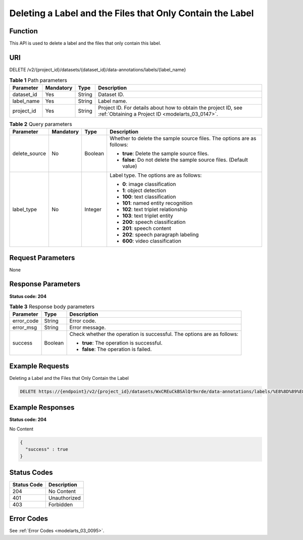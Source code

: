 .. _DeleteLabelAndSamples:

Deleting a Label and the Files that Only Contain the Label
==========================================================

Function
--------

This API is used to delete a label and the files that only contain this label.

URI
---

DELETE /v2/{project_id}/datasets/{dataset_id}/data-annotations/labels/{label_name}

.. table:: **Table 1** Path parameters

   +------------+-----------+--------+--------------------------------------------------------------------------------------------------------------------+
   | Parameter  | Mandatory | Type   | Description                                                                                                        |
   +============+===========+========+====================================================================================================================+
   | dataset_id | Yes       | String | Dataset ID.                                                                                                        |
   +------------+-----------+--------+--------------------------------------------------------------------------------------------------------------------+
   | label_name | Yes       | String | Label name.                                                                                                        |
   +------------+-----------+--------+--------------------------------------------------------------------------------------------------------------------+
   | project_id | Yes       | String | Project ID. For details about how to obtain the project ID, see :ref:`Obtaining a Project ID <modelarts_03_0147>`. |
   +------------+-----------+--------+--------------------------------------------------------------------------------------------------------------------+

.. table:: **Table 2** Query parameters

   +-----------------+-----------------+-----------------+------------------------------------------------------------------------+
   | Parameter       | Mandatory       | Type            | Description                                                            |
   +=================+=================+=================+========================================================================+
   | delete_source   | No              | Boolean         | Whether to delete the sample source files. The options are as follows: |
   |                 |                 |                 |                                                                        |
   |                 |                 |                 | -  **true**: Delete the sample source files.                           |
   |                 |                 |                 |                                                                        |
   |                 |                 |                 | -  **false**: Do not delete the sample source files. (Default value)   |
   +-----------------+-----------------+-----------------+------------------------------------------------------------------------+
   | label_type      | No              | Integer         | Label type. The options are as follows:                                |
   |                 |                 |                 |                                                                        |
   |                 |                 |                 | -  **0**: image classification                                         |
   |                 |                 |                 |                                                                        |
   |                 |                 |                 | -  **1**: object detection                                             |
   |                 |                 |                 |                                                                        |
   |                 |                 |                 | -  **100**: text classification                                        |
   |                 |                 |                 |                                                                        |
   |                 |                 |                 | -  **101**: named entity recognition                                   |
   |                 |                 |                 |                                                                        |
   |                 |                 |                 | -  **102**: text triplet relationship                                  |
   |                 |                 |                 |                                                                        |
   |                 |                 |                 | -  **103**: text triplet entity                                        |
   |                 |                 |                 |                                                                        |
   |                 |                 |                 | -  **200**: speech classification                                      |
   |                 |                 |                 |                                                                        |
   |                 |                 |                 | -  **201**: speech content                                             |
   |                 |                 |                 |                                                                        |
   |                 |                 |                 | -  **202**: speech paragraph labeling                                  |
   |                 |                 |                 |                                                                        |
   |                 |                 |                 | -  **600**: video classification                                       |
   +-----------------+-----------------+-----------------+------------------------------------------------------------------------+

Request Parameters
------------------

None

Response Parameters
-------------------

**Status code: 204**

.. table:: **Table 3** Response body parameters

   +-----------------------+-----------------------+------------------------------------------------------------------------+
   | Parameter             | Type                  | Description                                                            |
   +=======================+=======================+========================================================================+
   | error_code            | String                | Error code.                                                            |
   +-----------------------+-----------------------+------------------------------------------------------------------------+
   | error_msg             | String                | Error message.                                                         |
   +-----------------------+-----------------------+------------------------------------------------------------------------+
   | success               | Boolean               | Check whether the operation is successful. The options are as follows: |
   |                       |                       |                                                                        |
   |                       |                       | -  **true**: The operation is successful.                              |
   |                       |                       |                                                                        |
   |                       |                       | -  **false**: The operation is failed.                                 |
   +-----------------------+-----------------------+------------------------------------------------------------------------+

Example Requests
----------------

Deleting a Label and the Files that Only Contain the Label

.. code-block::

   DELETE https://{endpoint}/v2/{project_id}/datasets/WxCREuCkBSAlQr9xrde/data-annotations/labels/%E8%8D%89%E8%8E%93

Example Responses
-----------------

**Status code: 204**

No Content

.. code-block::

   {
     "success" : true
   }

Status Codes
------------

=========== ============
Status Code Description
=========== ============
204         No Content
401         Unauthorized
403         Forbidden
=========== ============

Error Codes
-----------

See :ref:`Error Codes <modelarts_03_0095>`.
